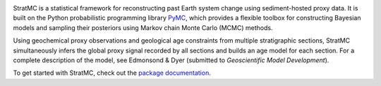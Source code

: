 
.. image:: docs/source/logos/stratmc.png
    :height: 100px
    :alt: StratMC logo
    :align: center

|Build Status| |Coverage|

.. |Build Status| image:: https://github.com/sedmonsond/stratmc/workflows/pytest/badge.svg
   :target: https://github.com/sedmonsond/stratmc/actions
.. |Coverage| image:: https://codecov.io/gh/sedmonsond/stratmc/graph/badge.svg?token=P0ANAUP3BX
 :target: https://codecov.io/gh/sedmonsond/stratmc


StratMC is a statistical framework for reconstructing past Earth system change using sediment-hosted proxy data. It is built on the Python probabilistic programming library `PyMC <https://www.pymc.io/welcome.html>`_, which provides a flexible toolbox for constructing Bayesian models and sampling their posteriors using Markov chain Monte Carlo (MCMC) methods.

Using geochemical proxy observations and geological age constraints from multiple stratigraphic sections, StratMC simultaneously infers the global proxy signal recorded by all sections and builds an age model for each section. For a complete description of the model, see Edmonsond & Dyer (submitted to *Geoscientific Model Development*).

To get started with StratMC, check out the `package documentation <https://sedmonsond.github.io/stratmc/>`_.
